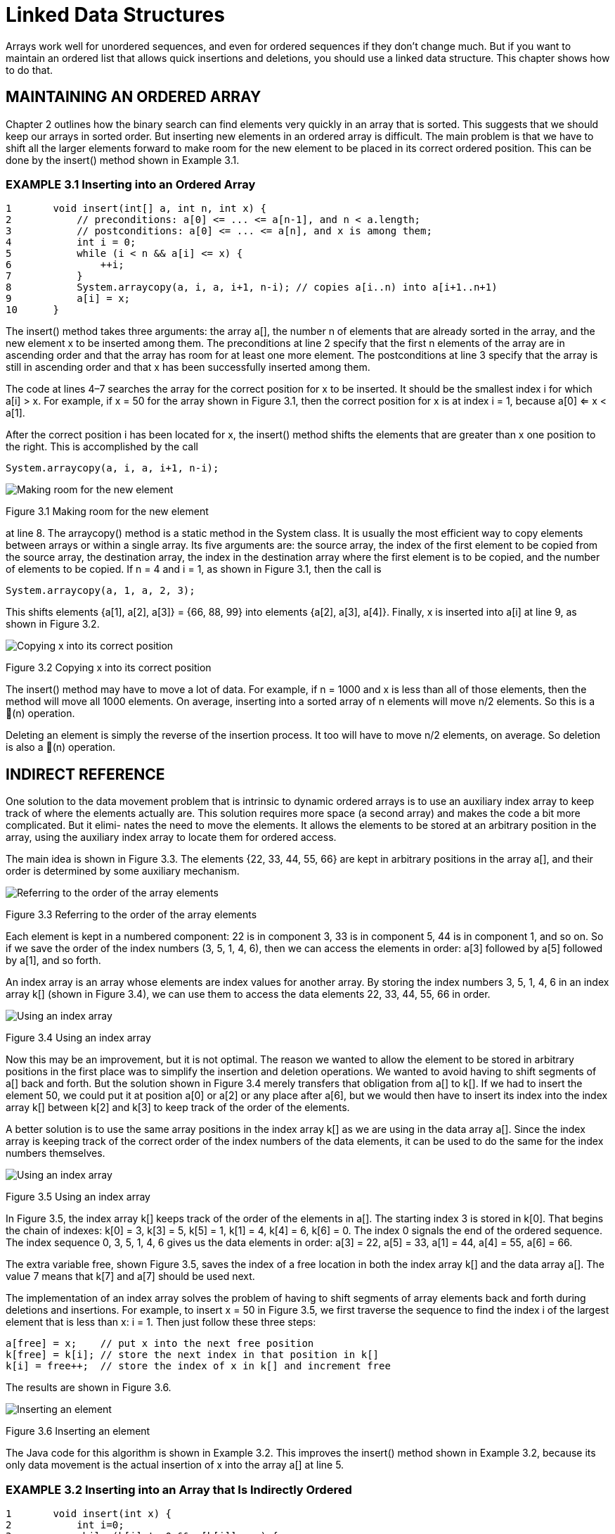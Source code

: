 = Linked Data Structures


Arrays work well for unordered sequences, and even for ordered sequences if they don’t change much. But if you want to maintain an ordered list that allows quick insertions and deletions, you should use a linked data structure. This chapter shows how to do that.

== MAINTAINING AN ORDERED ARRAY

Chapter 2 outlines how the binary search can find elements very quickly in an array that is sorted. This suggests that we should keep our arrays in sorted order. But inserting new elements in an ordered array is difficult. The main problem is that we have to shift all the larger elements forward to make room for the new element to be placed in its correct ordered position. This can be done by the insert() method shown in Example 3.1.

=== EXAMPLE 3.1 Inserting into an Ordered Array

[source,java]
----
1	void insert(int[] a, int n, int x) {
2	    // preconditions: a[0] <= ... <= a[n-1], and n < a.length;
3	    // postconditions: a[0] <= ... <= a[n], and x is among them;
4	    int i = 0;
5	    while (i < n && a[i] <= x) {
6	        ++i;
7	    }
8	    System.arraycopy(a, i, a, i+1, n-i); // copies a[i..n) into a[i+1..n+1)
9	    a[i] = x;
10	}
----

The insert() method takes three arguments: the array a[], the number n of elements that are already sorted in the array, and the new element x to be inserted among them. The preconditions at line 2 specify that the first n elements of the array are in ascending order and that the array has room for at least one more element. The postconditions at line 3 specify that the array is still in ascending order and that x has been successfully inserted among them.

The code at lines 4–7 searches the array for the correct position for x to be inserted. It should be the smallest index i for which a[i] > x. For example, if x = 50 for the array shown in Figure 3.1, then the correct position for x is at index i = 1, because a[0] <= x < a[1].

After the correct position i has been located for x, the insert() method shifts the elements that are greater than x one position to the right. This is accomplished by the call

[source,java]
----
System.arraycopy(a, i, a, i+1, n-i);
----

image::./images/figure3_1.png[Making room for the new element]
Figure 3.1 Making room for the new element

at line 8. The arraycopy() method is a static method in the System class. It is usually the most efficient way to copy elements between arrays or within a single array. Its five arguments are: the source array, the index of the first element to be copied from the source array, the destination array, the index in the destination array where the first element is to be copied, and the number of elements to be copied. If n = 4 and i = 1, as shown in Figure 3.1, then the call is

[source,java]
----
System.arraycopy(a, 1, a, 2, 3);
----

This shifts elements {a[1], a[2], a[3]} = {66, 88, 99} into elements {a[2], a[3], a[4]}.
Finally, x is inserted into a[i] at line 9, as shown in Figure 3.2.

image::./images/figure3_2.png[Copying x into its correct position]
Figure 3.2 Copying x into its correct position


The insert() method may have to move a lot of data. For example, if n = 1000 and x is less than all of those elements, then the method will move all 1000 elements. On average, inserting into a sorted array of n elements will move n/2 elements. So this is a (n) operation.

Deleting an element is simply the reverse of the insertion process. It too will have to move n/2 elements, on average. So deletion is also a (n) operation.

== INDIRECT REFERENCE

One solution to the data movement problem that is intrinsic to dynamic ordered arrays is to use an auxiliary index array to keep track of where the elements actually are. This solution requires more space (a second array) and makes the code a bit more complicated. But it elimi- nates the need to move the elements. It allows the elements to be stored at an arbitrary position in the array, using the auxiliary index array to locate them for ordered access.

The main idea is shown in Figure 3.3. The elements {22, 33, 44, 55, 66} are kept in arbitrary positions in the array a[], and their order is determined by some auxiliary mechanism.


image::./images/figure3_3.png[Referring to the order of the array elements]
Figure 3.3 Referring to the order of the array elements

Each element is kept in a numbered component: 22 is in component 3, 33 is in component 5, 44 is in component 1, and so on. So if we save the order of the index numbers (3, 5, 1, 4, 6), then we can access the elements in order: a[3] followed by a[5] followed by a[1], and so forth.

An index array is an array whose elements are index values for another array. By storing the index numbers 3, 5, 1, 4, 6 in an index array k[] (shown in Figure 3.4), we can use them to access the data elements 22, 33, 44, 55, 66 in order.

image::./images/figure3_4.png[Using an index array]
Figure 3.4 Using an index array

Now this may be an improvement, but it is not optimal. The reason we wanted to allow the element to be stored in arbitrary positions in the first place was to simplify the insertion and deletion operations. We wanted to avoid having to shift segments of a[] back and forth. But the solution shown in Figure 3.4 merely transfers that obligation from a[] to k[]. If we had to insert the element 50, we could put it at position a[0] or a[2] or any place after a[6], but we would then have to insert its index into the index array k[] between k[2] and k[3] to keep track of the order of the elements.

A better solution is to use the same array positions in the index array k[] as we are using in the data array a[]. Since the index array is keeping track of the correct order of the index numbers of the data elements, it can be used to do the same for the index numbers themselves.

image::./images/figure3_5.png[Using an index array]
Figure 3.5 Using an index array

In Figure 3.5, the index array k[] keeps track of the order of the elements in a[]. The starting index 3 is stored in k[0]. That begins the chain of indexes: k[0] = 3, k[3] = 5, k[5] = 1, k[1] = 4, k[4] = 6, k[6] = 0. The index 0 signals the end of the ordered sequence. The index sequence 0, 3, 5, 1, 4, 6 gives us the data elements in order: a[3] = 22, a[5] = 33, a[1] = 44, a[4] = 55, a[6] = 66.

The extra variable free, shown Figure 3.5, saves the index of a free location in both the index array k[] and the data array a[]. The value 7 means that k[7] and a[7] should be used next.

The implementation of an index array solves the problem of having to shift segments of array elements back and forth during deletions and insertions. For example, to insert x = 50 in Figure 3.5, we first traverse the sequence to find the index i of the largest element that is less than x: i = 1. Then just follow these three steps:

[source,java]
----
a[free] = x;	// put x into the next free position
k[free] = k[i]; // store the next index in that position in k[]
k[i] = free++;	// store the index of x in k[] and increment free
----

The results are shown in Figure 3.6.

image::./images/figure3_6.png[Inserting an element]
Figure 3.6 Inserting an element

The Java code for this algorithm is shown in Example 3.2. This improves the insert() method shown in Example 3.2, because its only data movement is the actual insertion of x into the array a[] at line 5.

=== EXAMPLE 3.2 Inserting into an Array that Is Indirectly Ordered

[source,java]
----
1	void insert(int x) {
2	    int i=0;
3	    while (k[i] != 0 && a[k[i]] < x) {
4	        i = k[i];
5	    }
6	    a[free] = x;
7	    k[free] = k[i];
8	    k[i] = free++;
9	}
----

The while loop at lines 3–5 is similar to the while loop at lines 5–7 in Example 3.1 on page 46: it finds the first index i for which a[k[i]] > x. At line 6, x is inserted in the next free location in the array a[]. At line 7, the index of the next location after x is stored in k[free]. At line 8, the index of x is copied into k[i], and then free is incremented to the index of the next free location.
Note that this code assumes that the array is large enough to accommodate all elements that might be inserted. In practice, we would probably include a resize() method.

== LINKED NODES

The values of the index array k[] in Figure 3.6 are used as locators, addressing the actual data array a[]. We don’t really need a separate array for them. Their relative positions in the index array match the positions of the corresponding data elements. So we can combine them into a single array of data-address pairs, as shown in Figure 3.7:

image::./images/fiture3_7.png[Storing the indexes with their elements in the same array]
Figure 3.7 Storing the indexes with their elements in the same array

In this version, the array a[] would be defined as shown in Example 3.7.

[source,java]
----
Node[] a = new Node[size];
----

where Node would now be a separate class, defined like this:

[source,java]
----
class Node {
    int data;
    int next;
}
----

This makes the array a[] a little more complex, but it eliminates the need for an auxiliary array altogether.

Fortunately, Java allows an even better solution, one that allows us to eliminate both arrays! Taking an object-oriented point of view, we see in Figure 3.8 a sequence of Node objects. Each object contains a data element and the address of the next object in the sequence. In Java, objects are directly accessed by their addresses. That’s what an object reference is: the address of where the object is stored in memory. So by reinterpreting the meaning of “address,” as a memory address (i.e., object reference) instead of an array index, we can simplify the structure to the one shown in Figure 3.8. Here, the arrows represent object references (i.e., memory addresses).

image::./images/figure3_8.png[Using objects for the elemtns and their references]
Figure 3.8 Using objects for the elements and their references

Now, instead of an array a[], we need only keep track of the single start reference. The Java runtime system does all the rest of the bookkeeping. The code is given in Example 3.3.

== EXAMPLE 3.3 A Node Class

[source,java]
----
1	class Node {
2	    int data;
3	    Node next;
4
5	    Node(int data) {
6	        this.data = data;
7	    }
8	}
----

image::./images/figure3_9.png[A Node object]
Figure 3.9 A Node object

Notice that the Node class is now _self-referential_: Its next field is declared to have type Node. Each Node object contains a field that is a reference to a Node object.

The other field in the Node class is its data field, declared at line 2 here to be an int. Of course in general this field could be any type we want—whatever type values we have to store in the list.

The Node class in Example 3.3 also includes a one-argument constructor, at line 5. Note that, since we have explicitly defined a constructor that takes at least one argument, the compiler will not implicitly define a no-argument constructor. Therefore, since we have not explicitly defined a no-argument constructor, none will exist. That means that the only way a Node object can be created is with the one-argument constructor (at line 5); that is, we must provide a data value for each new Node object that we create.

Figure 3.9 shows a typical Node object. Its data field contains the integer 22, and its next field contains a reference to another Node object (not shown). Although it is common to use an arrow like this to represent an object reference, it is good to keep in mind that the actual value of the reference is the memory address of the object to which it refers. In other programming languages, such variables are called pointers; hence their common depiction as arrows.

Recall that in Java each reference variable either locates an object or is null. The value null means that the variable does not refer to any object. The memory address that is stored in a null reference variable is 0x0 (the hexadecimal value 0); no object is ever stored at that address. Figure 3.10 shows a Node object whose next field is null.

Example 3.4 shows how the five-element list could be built.

=== EXAMPLE 3.4 Constructing a Linked List

[source,java]
----
1	Node start = new Node(22);
2	start.next = new Node(33);
3	start.next.next = new Node(44);
4	start.next.next.next = new Node(55);
5	start.next.next.next.next = new Node(66);
----

image::./images/figure3_10.png[Another Node object]
Figure 3.10 Another Node object

image::./images/figure3_11.png[Initializing start]
Figure 3.11 Initializing start

At line 1, we create a node containing the data value 22 and initialize our start variable to it. The result is shown in Figure 3.11. Note that the start variable is merely a reference to the Node object. Also note that the next reference in the Node object is null, indicated by the black dot with no arrow emanating from it. The node’s next field is null because the constructor (defined at line 5 in Example 3.3 on page 50) does not initialize it. In Java, every class field that is an object reference (i.e., its type is either a class or an interface) is automatically initialized to null, unless it is initialized by its constructor to some existing object.

In the figures that follow, each Node object is shown as a box with two parts: the left side contains the integer data, and the right side contains the next reference. This simply abbreviates the versions shown in Figure 3.9.

Continuing the code in Example 3.4, at line 2, the start node’s next field is assigned to a new Node object containing the data 33.

Now the list has two nodes, as shown in Figure 3.12.

image::./images/figure3_12.png[Adding a node]
Figure 3.12 Adding a node

The next node is added to the end of the list at line 3. To do that, we have to assign it to the next field of the node that contains 33. But the only node to which we have external access (i.e., the only node that has a variable name) is the first node. Its name is start. So we have to use the expression start.next.next to refer to the next field of the node that contains 33.

Similarly, the fourth node is added at line 4 using the expression start.next.next.next, and the fifth node is added at line 5 using the expression start.next.next.next.next. That finally gives us the five-node list shown in Figure 3.13.

image::./images/figure3_13.png[The five-node list]
Figure 3.13 The five-node list

The code in Example 3.4 is clumsy and unsuited for generalization. Obviously, if we wanted to build a linked list of 50 nodes, this approach would be unworkable. The solution is to use a local reference variable that can “walk through” the list, locating one node after the other and thereby giving local access to the nodes.

Traditionally, the variable p (for “pointer”) is used for this purpose. Since it will refer to individual nodes, it should be declared to be a Node reference, like this:

[source,java]
----
Node p;
----

And since our only access to the nodes is from the start node, we should initialize p like this:
[source,java]
----
Node p=start;
----

This is shown in Figure 3.14. Then the assignment
[source,java]
----
p = p.next;
----

will advance the locator variable p to the next node, as shown in Figure 3.15. This same assignment can thus be executed as many times as is needed to advance through the linked list.

[cols="1a,1a", frame=none, grid=none]
|===
|
|
|Figure 3.14 Initializing p at the start node
|Figure 3.15 Advancing p to the second node
|===

Example 3.5 shows how we could have used this technique to build the linked list in the first place.

=== EXAMPLE 3.5 Constructing a Linked List

[source,java]
----
1	start = new Node(22);
2	Node p=start;
3	p.next = new Node(33);
4	p = p.next;
5	p.next = new Node(44);
6	p = p.next;
7	p.next = new Node(55);
8	p = p.next;
9	p.next = new Node(66);
----

This code may not seem much better than the other version in Example 3.4. But one big advange is that it is easily managed within a loop. For example, the same list can be built with the three lines of code in Example 3.6.

=== EXAMPLE 3.6 Using a for Loop

[source,java]
----
1	Node start = new Node(22), p = start;
2	for (int i=0; i<4; i++) {
3	    p = p.next = new Node(33+11*i);
4	}
----

Obviously, this form could just as easily build a linked list of 50 nodes. Each step in the execution of this code is shown in Figure 3.16.The reference variable p is analogous to an array index i: It advances through the nodes of a linked list just as i advances through the elements of an array. Consequently, it is natural to use p in a for loop, just as we would use the array index i. For example, compare Example 3.7 with Example 3.8.

image::./images/figure3_16.png[Trace of Example 3.6]
Figure 3.16 Trace of Example 3.6


=== EXAMPLE 3.7 Using a for Loop to Print a Linked List

[source,java]
----
1	for (Node p = start; p != null; p = p.next) {
2	    System.out.println(p.data);
3	}
----

=== EXAMPLE 3.8 Using a for Loop to Print an Array

[source,java]
----
1	for (int i=0; i < n; i++) {
2	    System.out.println(a[i]);
3	}
----

In both listings, the for loop prints one element on each iteration. The for statement has a three-part control mechanism. The first part declares the control variable (p for the list, i for the array) and initializes it to the first element:

[source,java]
----
Node p=start int i=0
----

The second part gives the continuation condition, asserting that there are more elements:

[source,java]
----
p != null i < n
----

The third part gives the update expression, advancing the control variable to the next element:

[source,java]
----
p = p.next
i++
----

In each of these parts, the two versions are analogous.

Example 3.9 shows a test driver for a simple external Node class.

=== EXAMPLE 3.9 Testing the Node Class

[source,java]
----
1	public class TestNode {
2	    public static void main(String[] args) {
3	        Node start = new Node(22);
4	        Node p = start;
5	        for (int i = 1; i < 5; i++) {
6	            p = p.next = new Node(22 + 11*i);
7	        }
8	        for (p = start; p != null; p = p.next)	{
9	            System.out.println(p.data);
10	        }
11	        for (p = start; p != null; p = p.next)	{
12	            System.out.println(p);
13	        }
14	    }
15	}
16
17	class Node {
18	    int data;
19	    Node next;
20	    Node(int data) {
21	        this.data = data;
22	    }
23	}
----

The output is:

[source,console]
----
22
33
44
55
66
Node@7182c1
Node@3f5d07
Node@f4a24a
Node@cac268
Node@a16869
----
The first node is constructed at line 3. Then the for loop at lines 5–7 constructs the other four nodes.

The second for loop at lines 8–10 prints the node data in the first five lines of output. The third for loop at lines 11–13 gives the actual memory addresses of the five Node objects.

When you use an object reference like p in a string expression such as

[source,java]
----
System.out.println(p);
----

the system automatically invokes that object’s toString() method. Unless it has been overridden, the version of the toString() method that is defined in the Object class will execute, as it did in the program in Example 3.9. The string returned by that version merely contains the object’s type (Node) followed by the @ sign and the memory address of the object (7182c1). So the last five lines of output report that the five Node objects are stored at the (hexadecimal) memory addresses 0x7182c1, 0x3f5d07, 0xf4a24a, 0xcac268, and 0xa16869. These then are the actual values stored in the reference variables start, start.next, start.next.next, start.next.next.next, and start.next.next.next.next.

You can see from Figure 3.17 why we usually draw linked lists using arrows to represent the Node references. Showing the actual memory address values instead requires more effort to see which node references which. Moreover, those memory address values are runtime dependent: They will be different on different computers, and maybe even on the same computer at different times.

One final note: At line 6 we use the chained assignment

[source,java]
----
p = p.next = new Node(22+11*i);
----

It is important to remember the order of operations in such a statement. Here, the first thing that happens is the evaluation of the expression 22 + 11*i. When i is 1, that evaluates to 33; when i is 4, it evaluates to 66. After the value is obtained, it is passed to the Node class constructor at line 5 of Example 3.3 on page 50. That constructs a node with that value in its data field and null in its next field. The constructor returns a reference to the Node object. It is that reference that is assigned first to p.next, and then to p. The key is that the assignments are made from right to left. So we know that p is not updated until after its next field is. So, first the next field is set to point to the new node, and then the loop control variable p is advanced to that next node.

== INSERTING AN ELEMENT INTO A LINKED LIST

image::./images/figure3_17.png[The five Node objects]
Figure 3.17 The five Node objects


Recall how new elements were inserted into the linked list that was built in Figure 3.16 on page 53. To simplify the process, we add a two-argument constructor to our Node class, as shown in Example 3.10 on page 56. This allows us to create the node and insert it all at once.

Figure 3.18 illustrates the invocation of the two-argument Node constructor. It shows next as a reference to a Node object and x as an int with value 50. Passing these two arguments to the constructor creates a new Node object that contains 50 and whose next field points to the same object that the given next pointer points to. The constructor then returns a reference to the new Node object, which is assigned to q.

The code for inserting an element into a nonempty linked list is given in Example 3.11. To appreciate its simplicity, compare it with the equivalent method in Example 3.2 on page 49.

=== EXAMPLE 3.10 A Node Class with Two Constructors

[source,java]
----
1	class Node {
2	    int data;
3	    Node next;
4
5	    Node(int data) {
6	        this.data = data;
7	    }
8
9	    Node(int data, Node next) {
10	        this.data = data;
11	        this.next = next;
12	    }
13	}
----

image::./images/figure3_18.png[Invoking the two-argument Node constructor]
Figure 3.18 Invoking the two-argument Node constructor

The insertion has two steps: (1) find the list node p that should precede the new node; (2) create and attach the new node.

=== EXAMPLE 3.11 Inserting into a Nonempty Sorted Linked List of Integers

[source,java]
----
1	void insert(Node start, int x) {
2	    // PRECONDITIONS: the list is in ascending order, and x > start.data;
3	    // POSTCONDITIONS: the list is in ascending order, and it contains x;
4	    Node p = start;
5	    while (p.next != null) {
6	        if (p.next.data > x) break;
7	        p = p.next;
8	    }
9	    p.next = new Node(x,p.next);
10	}
----

The first step is done by the loop at lines 5–8. The variable p is declared at line 4 to be a reference to Node objects. It is initialized to point to the start node, which contains 22 in Figure 3.19. The loop control condition (p.next != null) at line 5 will allow the loop to iterate until p points to the last element in the list. At that point, p.next will be null, stopping the loop. But inside the loop, at line 6, the condition (p.next.data > x) will stop the loop prematurely, before p reaches any nodes that should come after the new node. This is how the list remains in ascending order: New elements are always inserted between the elements that are less than it and those that are greater than it.

The assignment p = p.next at line 7 is the standard mechanism for traversing a linked list. On each iteration of the while loop, this assignment moves p to point to the next node in the list.

The actual insertion is done by the statement at line 9. The expression new Node(x,p.next) creates the new node and initializes its two fields, as we saw previously in Figure 3.18. In that version, it assigned the new node’s reference to q. The statement at line 7 assigns it to p.next instead. This changes the next pointer of the p node (the node containing 44): it was pointing to the node containing 55; now it points to the new node that contains 50.


image::./images/figure3_19.png[Inserting into a nonempty sorted linked list]
Figure 3.19 Inserting into a nonempty sorted linked list

image::./images/figure3_20.png[Inserting the new node in three steps]
Figure 3.20 Inserting the new node in three steps

This second stage of the insertion could be done by several separate statements, like this:

[source,java]
----
Node q = new Node(x); q.next = p.next; p.next = q;
----

These separate steps are illustrated Figure 3.20. Once we understand this process, we might as well use the power of Java and write it in the single statement

[source,java]
----
p.next = new Node(x, p.next);
----
without the clutter of the extra variable q.


image::./images/figure3_21.png[Inserting 20 incorrectly]
Figure 3.21 Inserting 20 incorrectly

== INSERTING AT THE FRONT OF THE LIST

The insert() method in Example 3.11 on page 56 includes the extra precondition that x be greater than the first element in the list (start.data). To see why that precondition is needed, look at what the method would do if x were 20 instead of 50. In that case, the break condition at line 6 would be true on the first iteration of the while loop, leaving p pointing at the start node when the new node gets inserted at line 9. The result, as shown in Figure 3.21 on page 57, is that 20 gets inserted between 22 and 33, instead of where it belongs at the front of the list. The problem is that we lack a node to precede the new one.

image::./images/figure3_22.png[Inserting 20 correctly]
Figure 3.22 Inserting 20 correctly

One way to solve this problem is to restructure the linked list itself so that it maintains a “dummy” head node that precedes the first real data node. This uses a little extra space, but it allows the insert() method in Example 3.11 to work for all cases.

The other solution is to modify the insert() method in Example 3.11 so that it handles this special case separately. This is done in Example 3.12 and illustrated in Figure 3.22. There are two situations in which the insert should be done at the front of the list: if the list is empty or if the new element is less than the first element of the list. Both conditions are handled at line 4. In the first case, we could simply reset start to a new node containing x, like this:

[source,java]
----
start = new Node(x);
----
using the one-arg constructor. In the second case, we also have to assign the new node to start, but we also have to connect it to the rest of the list. But the only reference we have to the beginning of the list is start itself, so we would have to hold that reference in a temporary variable before reassigning start to the new node.

=== EXAMPLE 3.12 Linked List Insertion

[source,java]
----
1	Node insert(Node start, int x) {
2	    // precondition: the list is in ascending order;
3	    // postconditions: the list is in ascending order, and it contains x;
4	    if (start == null || start.data > x) {
5	        start = new Node(x,start);
6	        return start;
7	    }
8	    Node p=start;
9	    while (p.next != null) {
10	        if (p.next.data > x) break;
11	        p = p.next;
12	    }
13	    p.next = new Node(x,p.next);
14	    return start;
15	}
----

Using the two-argument constructor obviates the need for that extra temporary assignment:

[source,java]
----
start = new Node(x,start);
----

Moreover, it also handles the first case, where the list was empty, because in that case, start is null, and passing null to the second parameter is equivalent to using the one-arg constructor:

[source,java]
----
start = new Node(x, null); // equivalent
start = new Node(x);	// equivalent
----

So once again, the two-argument constructor provides the best solution.
Note that unlike the simpler version in Example 3.11, the complete insert() method in Example 3.12 has to return the start node reference, because that reference may be changed at line 5.

== DELETING FROM A SORTED LINKED LIST

Implementing an ordered list with a linked structure makes insertion far more efficient because it eliminates the need to shift elements. The same is true for deletion.

Like the insert() method, the delete() method has two main parts:
(1) find the element;
(2) delete it. It also handles the special case at the front of the list separately. Example 3.13 shows the delete() method.

=== EXAMPLE 3.13 Linked List Deletion

[source,java]
----
1	Node delete(Node start, int x) {
2	    // precondition: the list is in ascending order;
3	    // postconditions: the list is in ascending order, and if it did
4	    // contains x, then the first occurrence of x has been deleted;
5	    if (start == null || start.data > x) { // x is not in the list
6	        return start;
7	    } else if (start.data == x) {	// x is the first element in the list
8	        return start.next;
9	    }
10	    for (Node p = start; p.next != null; p = p.next) {
11	        if (p.next.data > x) {
12	            break;	// x is not in the list
13	        } else if (p.next.data == x) {	// x is in the p.next node
14	            p.next = p.next.next;	// delete it
15	            break;
16	        }
17	    }
18	    return start;
19	}
----

If the list is empty, then start == null and nothing has to be done. Also, if the first element is greater than x, then since the list is sorted, all the elements must be greater than x, so x is not in the list. Both of these cases are handled first at line 5.

If the first element in the list equals x, then it is deleted at line 8. This is done by returning start.next to start, as shown in Figure 3.23. If no other reference is pointing to the original start node, then it will be deleted by the Java “garbage collector.”

If the first element of the list is less than x, then the for loop at line 10 searches for the first element that is greater than or equal to x. If it finds one greater, then the method breaks at line 12 and returns without changing the list. If it finds an element equal to x, then it deletes it at line 14. This is illustrated in Figure 3.24.

== NESTED CLASSES

In Java, a class member may be a field, a constructor, a method, an interface, or another class.
A class that is a member of another class is called a nested class.

image::./images/figure3_23.png[Deleting the first element from a sorted linked list]
Figure 3.23 Deleting the first element from a sorted linked list

image::./images/figure3_24.png[Deleting any other element from a sorted linked list]
Figure 3.24 Deleting any other element from a sorted linked list

If the only place where a class Y will be used is within another class X, then class Y should be nested within class X. This is an important example of the information hiding principle that we have applied in other contexts.

If X is any type (class or interface) and Y is any other type nested within X, then every member of X is accessible from Y and every member of Y is accessible from X. This is illustrated in Example 3.14.

The Main class in Example 3.14 has a private nested class named Nested. Both classes have a private int field. Main declares and initializes m at line 2; Nested declares and initializes n at line 15. The Nested class also defines a private method f() at line 17.

=== EXAMPLE 3.14 Accessibility from Nested Classes

[source,java]
----
1	public class Main {
2	private int m = 22;
3
4	public Main() {
5	Nested nested = new Nested();
6	System.out.println("Outside of Nested; nested.n = " + nested.n);
7	nested.f();
8	}
9
10	public static void main(String[] args) {
11	new Main();
12	}
13
14	private class Nested {
15	private int n = 44;
16
17	private void f() {
18	System.out.println("Inside of Nested; m = " + m);
19	}
20	}
21	}
----

The output is:

[source,console]
----
Outside of Nested; nested.n = 44
Inside of Nested; m = 22
----

The main() method invokes the Main() constructor at line 11. That instantiates the Nested class at line 5. The private field n of the Nested class is accessed at line 6, and the private method f() of the Nested class is accessed at line 7. This shows that private members of a nested class are accessible from its enclosing class. Symmetrically, the private members of the enclosing class are accessible from within its nested class, as demonstrated by line 18.


The UML symbol for the nesting of one class inside another uses a circle with a plus sign inside in place of the arrowhead, as shown in Figure 3.25.

image::./images/figure3_25.png[UML diagram for a nested class]
Figure 3.25 UML diagram for a nested class

Since all members of a private nested class are still accessible from anywhere else in the enclosing class, those members are usually declared without any access modifier (private, protected, or public), for simplicity.

Normally, a nested class should be declared static unless its instances need to access nonstatic members of its enclosing class. (A nested class that is nonstatic is called an inner class.)

The Node class defined in Example 3.10 on page 56 is used only within the context of the linked lists that are being implemented. So it should be nested inside its List class. Moreover, since nodes have no need to access List methods or fields, the Node class should be declared as a static nested class. This is done at line 12 in Example 3.15 and is illustrated in Figure 3.26.


=== EXAMPLE 3.15 Nesting the Node Class within a LinkedList Class

[source,java]
----
1	public class LinkedList {
2	private Node start;
3
4	public void insert(int x)	{
5	// Insert lines 2-14 of	Example	3.12	on	page	58
6	}
7
8	public void delete(int x)	{
9	// Insert lines 2-18 of	Example	3.13	on	page	59
10	}
11
12	private static class Node	{
13	// Insert lines 2-12 of	Example	3.10	on	page	56
14	}
15	}
----

Hiding the Node class within the LinkedList class encapsulates the LinkedList class, making it self- contained and concealing its implementation details. A developer could change the implementation without having to modify any code outside of that class.

image::./images/fiture3_26.png[A Node class nested within a LinkedList class]
Figure 3.26 A Node class nested within a LinkedList class

== Review Questions

1. Why is an array such an inefficient data structure for a dynamic sorted list?
2. What is an index array?
3. If linked lists are so much better than arrays, why are arrays used at all?
4. Why does insertion at the front of a linked list have to be done differently from insertion else- where?
5. Why are the lists backwards in the BigInt class?

== Problems

1. Write and test this method, similar to the insert() method in Example 3.1 6:
+
[source,java]
----
void delete(int[] a, int n, int x)
// precondition: 0 <= n < a.length;
// postconditions: the first occurrence of x among
{a[0], ..., a[n-1]} has been deleted;
----
For example, if a[] is the array {33, 55, 77, 99, 77, 55, 33, 0}, then delete(a, 6, 55) will change a[] to {33, 77, 99, 77, 55, 33, 0, 0}.
2. Write and test this method:
+
[source,java]
----
int size(Node list)
// returns: the number of nodes in the specified list;
----
For example, if list is {33, 55, 77, 99}, then size(list) will return 4.
3. Write and test this method:
+
[source,java]
----
int sum(Node list)
// returns: the sum of the integers in the specified list;
----
For example, if list is {25, 45, 65, 85}, then sum(list) will return 220.
4. Write and test this method:
+
[source,java]
----
void removeLast(Node list)
// precondition: the specified list has at least two nodes;
// postcondition: the last node in the list has been deleted;
----
For example, if list is {22, 44, 66, 88}, then removeLast(list) will change it to {22, 44, 66}.
5. Write and test this method:
+
[source,java]
----
Node copy(Node list)
// returns: a new list that is a duplicate of the specified list;
----
Note that the new list must be completely independent of the specified list. Changing one list should have no effect upon the other.
6. Write and test this method:
+
[source,java]
----
Node sublist(Node list, int p, int q)
// returns: a new list that contains copies of the q-p nodes of the
//  specified list, starting with node number p (starting with 0);
----
For example, if list is {22, 33, 44, 55, 66, 77, 88, 99}, then sublist(list, 2, 7) will return the new list {44, 55, 66, 77, 88}. Note that the two lists must be completely indepen- dent of each other. Changing one list should have no effect upon the other.
7. Write and test this method:
+
[source,java]
----
void append(Node list1, Node list2)
// precondition: list1 has at least one node;
// postcondition: list1 has list2 appended to it;
----
For example, if list1 is {22, 33, 44, 55} and list2 is {66, 77, 88, 99}, then
append(list1, list2) will change list1 to {22, 33, 44, 55, 44, 55, 66, 77, 88}. Note that no new nodes are created by this method.
8. Write and test this method:
+
[source,java]
----
Node concat(Node list1, Node list2)
// returns: a new list that contains a copy of list1, followed by
//	a copy of list2;
----
For example, if list1 is {22, 33, 44, 55} and list2 is {66, 77, 88, 99}, then
concat(list1, list2) will return the new list {22, 33, 44, 55, 44, 55, 66, 77, 88}. Note that the three lists should be completely independent of each other. Changing one list should have no effect upon the others.
9. Write and test this method:
+
[source,java]
----
void set(Node list, int i, int x)
// replaces the value of element number i with x;
----
For example, if list is {22, 33, 44, 55, 66, 77, 88, 99}, then set(list, 2, 50) will change list to {22, 33, 50, 55, 66, 44, 88, 99}.
10. Write and test this method:
+
[source,java]
----
int get(Node list, int i)
// returns the value of element number i;
----
For example, if list is {22, 33, 44, 55, 66, 77, 88, 99}, then get(list, 2) will return 44.
11. Write and test this method:
+
[source,java]
----
void put(Node list, int i, int x)
// inserts x as element number i;
----
For example, if list is {22, 33, 44, 55, 66, 77, 88, 99}, then put(list, 3, 50) will change list to {22, 33, 44, 50, 55, 66, 44, 88, 99}. Hint: if i = 0, replace the value of the first node with x, and insert a new node immediately after it that contains the previous fist value.
12. Write and test this method:
+
[source,java]
----
void swap(Node list, int i, int j)
// swaps the ith element with the jth element;
----
For example, if list is {22, 33, 44, 55, 66, 77, 88, 99}, then swap(list, 2, 5) will change list to {22, 33, 77, 55, 66, 44, 88, 99}.
13. Write and test this method:
+
[source,java]
----
Node merged(Node list1, Node list2)
// precondition: list1 and list2 are both in ascending order;
// returns: a new list that contains all the elements of list1 and
//	list2 in ascending order;
----
For example, if list1 is {22, 33, 55, 88} and list2 is {44, 66, 77, 99}, then
merged(list1, list2) will return the new list {22, 33, 44, 55, 66, 77, 88, 99}. Note that the three lists should be completely independent of each other. Changing one list should have no effect upon the others.
14. Write and test this method:
+
[source,java]
----
void rotateLeft(Node list)
// moves the first element of the specified list to its end;
----
For example, if list is {22, 33, 44, 55, 66, 77, 88, 99}, then rotateLeft(list) will
change list to {33, 44, 55, 66, 77, 88, 99, 22}. Note that no new nodes are created by this method.
